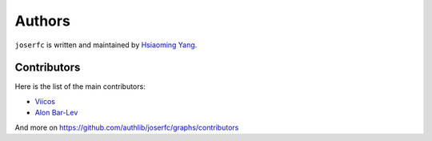 Authors
=======

``joserfc`` is written and maintained by `Hsiaoming Yang <https://lepture.com>`_.


Contributors
------------

Here is the list of the main contributors:

- `Viicos <https://github.com/Viicos>`_
- `Alon Bar-Lev <https://github.com/alonbl>`_

And more on https://github.com/authlib/joserfc/graphs/contributors
